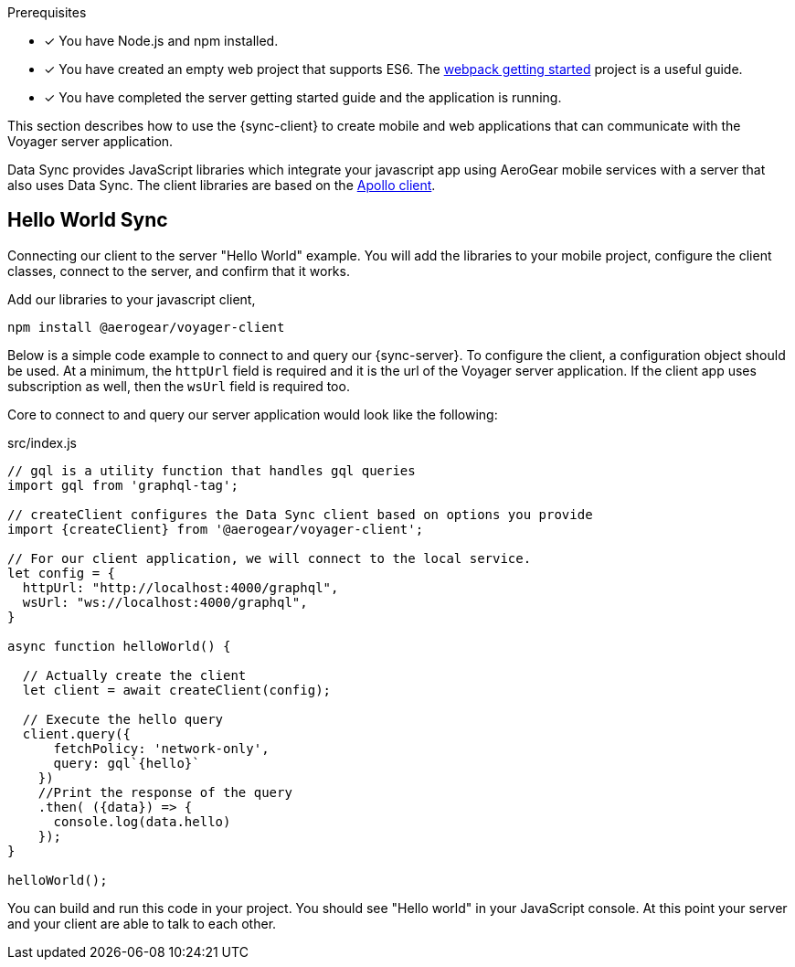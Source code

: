 .Prerequisites
* [x] You have Node.js and npm installed.
* [x] You have created an empty web project that supports ES6.  The link:https://webpack.js.org/guides/getting-started/[webpack getting started] project is a useful guide.
* [x] You have completed the server getting started guide and the application is running.

This section describes how to use the {sync-client} to create mobile and web applications that can communicate with the Voyager server application. 

Data Sync provides JavaScript libraries which integrate your javascript app using AeroGear mobile services with a server that also uses Data Sync.  The client libraries are based on the link:https://www.apollographql.com/docs/react/api/apollo-client.html[Apollo client].

== Hello World Sync

Connecting our client to the server "Hello World" example. You will add the libraries to your mobile project, configure the client classes, connect to the server, and confirm that it works.

.Add our libraries to your javascript client,
[source,bash]
----
npm install @aerogear/voyager-client
----

Below is a simple code example to connect to and query our {sync-server}.  To configure the client, a configuration object should be used. At a minimum, the `httpUrl` field is required and it is the url of the Voyager server application. If the client app uses subscription as well, then the `wsUrl` field is required too. 

Core to connect to and query our server application would look like the following: 

.src/index.js
[source,javascript]
----
// gql is a utility function that handles gql queries
import gql from 'graphql-tag';

// createClient configures the Data Sync client based on options you provide
import {createClient} from '@aerogear/voyager-client';

// For our client application, we will connect to the local service.
let config = {
  httpUrl: "http://localhost:4000/graphql",
  wsUrl: "ws://localhost:4000/graphql",
}

async function helloWorld() {
  
  // Actually create the client
  let client = await createClient(config);

  // Execute the hello query
  client.query({
      fetchPolicy: 'network-only',
      query: gql`{hello}`
    })
    //Print the response of the query
    .then( ({data}) => {
      console.log(data.hello)
    }); 
}

helloWorld();
----

You can build and run this code in your project.  You should see "Hello world" in your JavaScript console.  At this point your server and your client are able to talk to each other.

